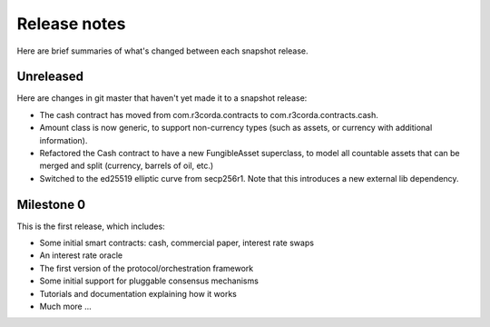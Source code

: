 Release notes
=============

Here are brief summaries of what's changed between each snapshot release.

Unreleased
----------

Here are changes in git master that haven't yet made it to a snapshot release:

* The cash contract has moved from com.r3corda.contracts to com.r3corda.contracts.cash.
* Amount class is now generic, to support non-currency types (such as assets, or currency with additional information).
* Refactored the Cash contract to have a new FungibleAsset superclass, to model all countable assets that can be merged
  and split (currency, barrels of oil, etc.)
* Switched to the ed25519 elliptic curve from secp256r1. Note that this introduces a new external lib dependency.

Milestone 0
-----------

This is the first release, which includes:

* Some initial smart contracts: cash, commercial paper, interest rate swaps
* An interest rate oracle
* The first version of the protocol/orchestration framework
* Some initial support for pluggable consensus mechanisms
* Tutorials and documentation explaining how it works
* Much more ...
